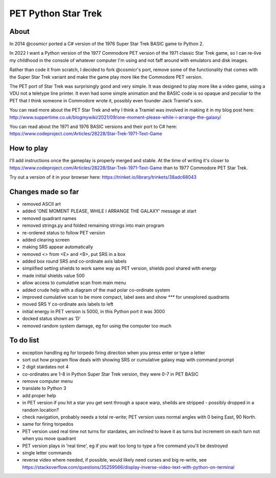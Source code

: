 ================
PET Python Star Trek
================

About
=====

In 2014 @cosmicr ported a C# version of the 1976 Super Star Trek BASIC game to Python 2.

In 2022 I want a Python version of the 1977 Commodore PET version of the 1971 classic Star Trek game, so I can re-live 
my childhood in the console of whatever computer I'm using and not faff around with emulators and disk images.

Rather than code it from scratch, I decided to fork @cosmicr's port, remove some of the functionality that comes with the Super Star Trek variant and make the game play more like the Commodore PET version.

The PET port of Star Trek was surprisingly good and very simple. It was designed to play more like a video game, using a VDU not a teletype line printer. It even had some simple animation and the BASIC code is so opaque and peculiar to the PET that I think someone in Commodore wrote it, possibly even founder Jack Tramiel's son.

You can read more about the PET Star Trek and why I think a Tramiel was involved in making it in my blog post here: http://www.suppertime.co.uk/blogmywiki/2021/09/one-moment-please-while-i-arrange-the-galaxy/

You can read about the 1971 and 1976 BASIC versions and their port to C# here: https://www.codeproject.com/Articles/28228/Star-Trek-1971-Text-Game

How to play
===========

I'll add instructions once the gameplay is properly merged and stable. At the time of writing it's closer to https://www.codeproject.com/Articles/28228/Star-Trek-1971-Text-Game than to 1977 Commodore PET Star Trek.

Try out a version of it in your browser here: https://trinket.io/library/trinkets/38adc68043


Changes made so far
===================
- removed ASCII art
- added 'ONE MOMENT PLEASE, WHILE I ARRANGE THE GALAXY' message at start
- removed quadrant names
- removed strings.py and folded remaining strings into main program
- re-ordered status to follow PET version
- added clearing screen
- making SRS appear automatically
- removed <> from <E> and <B>, put SRS in a box
- added box round SRS and co-ordinate axis labels
- simplified setting shields to work same way as PET version, shields pool shared with energy
- made initial shields value 500
- allow access to cumulative scan from main menu
- added crude help with a diagram of the mad polar co-ordinate system
- improved cumulative scan to be more compact, label axes and show `***` for unexplored quadrants
- moved SRS Y co-ordinate axis labels to left
- initial energy in PET version is 5000, in this Python port it was 3000
- docked status shown as 'D'
- removed random system damage, eg for using the computer too much


To do list
==========
- exception handling eg for torpedo firing direction when you press enter or type a letter
- sort out how program flow deals with showing SRS or cumulative galaxy map with command prompt
- 2 digit stardates not 4
- co-ordinates are 1-8 in Python Super Star Trek version, they were 0-7 in PET BASIC
- remove computer menu
- translate to Python 3
- add proper help
- in PET version if you hit a star you get sent through a space warp, sheilds are stripped - possibly dropped in a random location?
- check navigation, probably needs a total re-write; PET version uses normal angles with 0 being East, 90 North.
- same for firing torpedos
- PET version used real time not turns for stardates, am inclined to leave it as turns but increment on each turn not when you move quadrant
- PET version plays in 'real time', eg if you wait too long to type a fire command you'll be destroyed
- single letter commands
- reverse video where needed, if possible, would likely need curses and big re-write, see https://stackoverflow.com/questions/35259566/display-inverse-video-text-with-python-on-terminal
